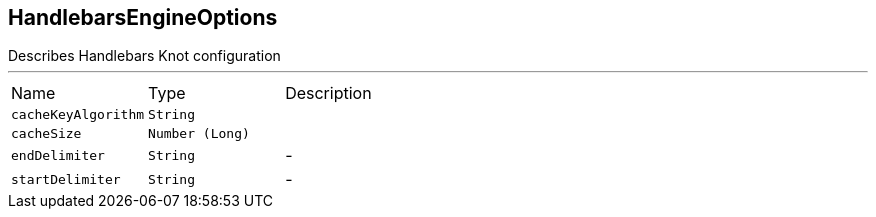 [[HandlebarsEngineOptions]]
== HandlebarsEngineOptions

++++
 Describes Handlebars Knot configuration
++++
'''

[cols=">25%,^25%,50%"]
[frame="topbot"]
|===
^|Name | Type ^| Description
|[[cacheKeyAlgorithm]]`cacheKeyAlgorithm`|`String`|
+++

+++
|[[cacheSize]]`cacheSize`|`Number (Long)`|
+++

+++
|[[endDelimiter]]`endDelimiter`|`String`|-
|[[startDelimiter]]`startDelimiter`|`String`|-
|===
